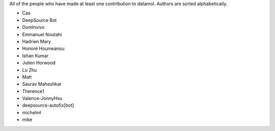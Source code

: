 All of the people who have made at least one contribution to datamol.
Authors are sorted alphabetically.

* Cas
* DeepSource Bot
* DomInvivo
* Emmanuel Noutahi
* Hadrien Mary
* Honoré Hounwanou
* Ishan Kumar
* Julien Horwood
* Lu Zhu
* Matt
* Saurav Maheshkar
* Therence1
* Valence-JonnyHsu
* deepsource-autofix[bot]
* michelml
* mike
